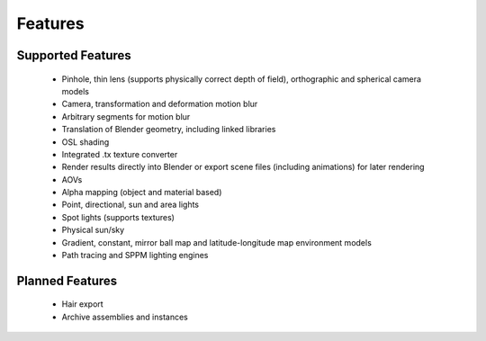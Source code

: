 Features
========

Supported Features
------------------

	* Pinhole, thin lens (supports physically correct depth of field), orthographic and spherical camera models
	* Camera, transformation and deformation motion blur
	* Arbitrary segments for motion blur
	* Translation of Blender geometry, including linked libraries
	* OSL shading
	* Integrated .tx texture converter
	* Render results directly into Blender or export scene files (including animations) for later rendering
	* AOVs
	* Alpha mapping (object and material based)
	* Point, directional, sun and area lights
	* Spot lights (supports textures)
	* Physical sun/sky
	* Gradient, constant, mirror ball map and latitude-longitude map environment models
	* Path tracing and SPPM lighting engines

Planned Features
--------------------

	* Hair export 
	* Archive assemblies and instances
